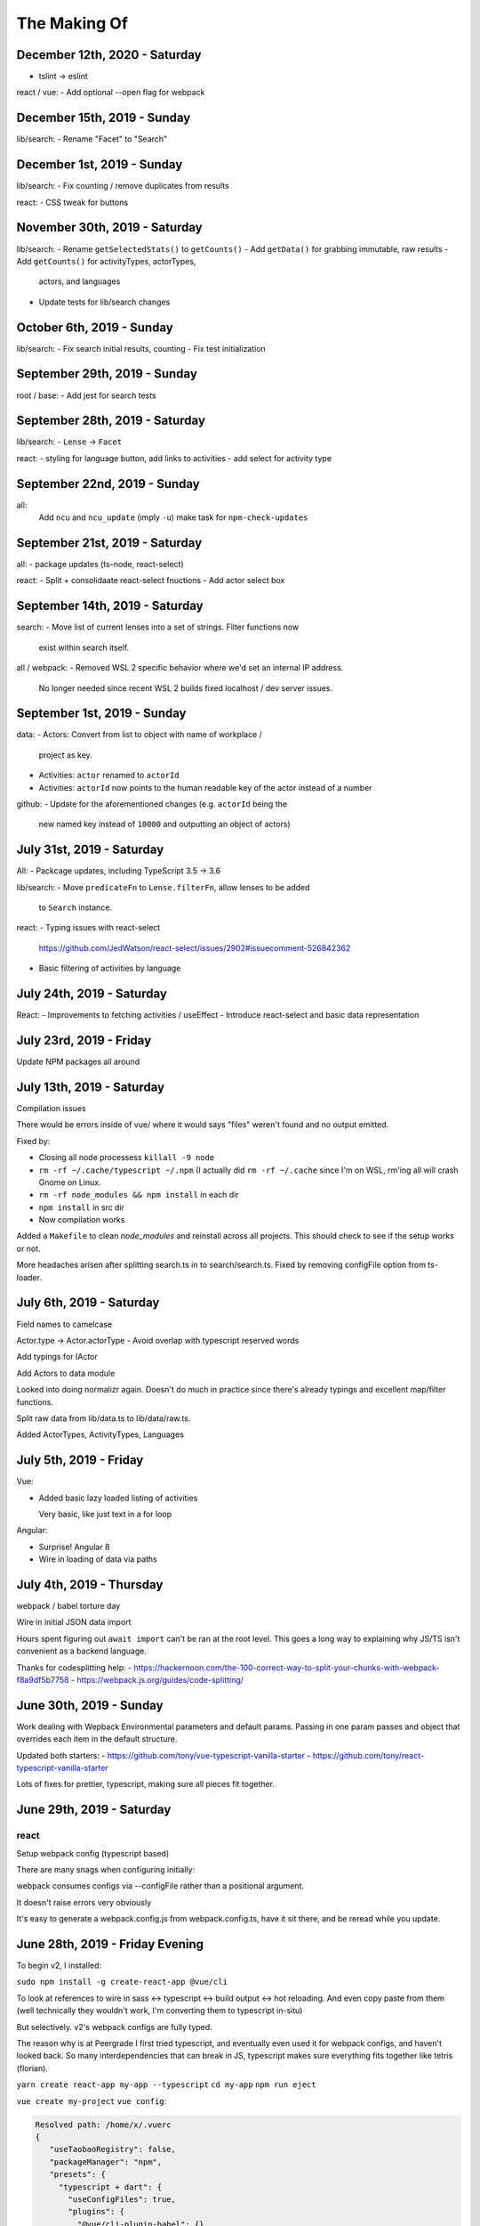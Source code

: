 The Making Of
=============

December 12th, 2020 - Saturday
------------------------------
- tslint -> eslint

react / vue:
- Add optional --open flag for webpack

December 15th, 2019 - Sunday
----------------------------
lib/search:
- Rename "Facet" to "Search"

December 1st, 2019 - Sunday
---------------------------
lib/search:
- Fix counting / remove duplicates from results

react:
- CSS tweak for buttons

November 30th, 2019 - Saturday
------------------------------
lib/search:
- Rename ``getSelectedStats()`` to ``getCounts()``
- Add ``getData()`` for grabbing immutable, raw results
- Add ``getCounts()`` for activityTypes, actorTypes,
  actors, and languages
- Update tests for lib/search changes

October 6th, 2019 - Sunday
--------------------------
lib/search:
- Fix search initial results, counting
- Fix test initialization

September 29th, 2019 - Sunday
-----------------------------
root / base:
- Add jest for search tests

September 28th, 2019 - Saturday
-------------------------------
lib/search:
- ``Lense`` -> ``Facet``

react:
- styling for language button, add links to activities
- add select for activity type

September 22nd, 2019 - Sunday
-----------------------------
all:
  Add ``ncu`` and ``ncu_update`` (imply ``-u``) make task for ``npm-check-updates``

September 21st, 2019 - Saturday
-------------------------------
all:
- package updates (ts-node, react-select)

react:
- Split + consolidaate react-select fnuctions
- Add actor select box

September 14th, 2019 - Saturday
-------------------------------
search:
- Move list of current lenses into a set of strings. Filter functions now
  exist within search itself.

all / webpack:
- Removed WSL 2 specific behavior where we'd set an internal IP address.
  No longer needed since recent WSL 2 builds fixed localhost / dev server
  issues.

September 1st, 2019 - Sunday
----------------------------
data:
- Actors: Convert from list to object with name of workplace /
  project as key.
- Activities: ``actor`` renamed to ``actorId``
- Activities: ``actorId`` now points to the human readable key
  of the actor instead of a number

github:
- Update for the aforementioned changes (e.g. ``actorId`` being the
  new named key instead of ``10000`` and outputting an object of
  actors)

July 31st, 2019 - Saturday
--------------------------
All:
- Packcage updates,  including TypeScript 3.5 -> 3.6

lib/search:
- Move ``predicateFn`` to ``Lense.filterFn``, allow lenses to be added
  to ``Search`` instance.

react:
- Typing issues with react-select
  https://github.com/JedWatson/react-select/issues/2902#issuecomment-526842362
- Basic filtering of activities by language

July 24th, 2019 - Saturday
--------------------------
React:
- Improvements to fetching activities / useEffect
- Introduce react-select and basic data representation

July 23rd, 2019 - Friday
------------------------
Update NPM packages all around

July 13th, 2019 - Saturday
--------------------------
Compilation issues

There would be errors inside of vue/ where it would says "files" weren't
found and no output emitted.

Fixed by:

- Closing all node processess ``killall -9 node``
- ``rm -rf ~/.cache/typescript ~/.npm``  (I actually did ``rm -rf
  ~/.cache`` since I'm on WSL, rm'ing all will crash Gnome on Linux.
- ``rm -rf node_modules && npm install`` in each dir
- ``npm install`` in src dir
- Now compilation works

Added a ``Makefile`` to clean *node_modules* and reinstall across all
projects. This should check to see if the setup works or not.

More headaches arisen after splitting search.ts in to search/search.ts.
Fixed by removing configFile option from ts-loader.

July 6th, 2019 - Saturday
-------------------------
Field names to camelcase

Actor.type -> Actor.actorType - Avoid overlap with typescript reserved words

Add typings for IActor

Add Actors to data module

Looked into doing normalizr again. Doesn't do much in practice since
there's already typings and excellent map/filter functions.

Split raw data from lib/data.ts to lib/data/raw.ts.

Added ActorTypes, ActivityTypes, Languages

July 5th, 2019 - Friday
-----------------------
Vue:

- Added basic lazy loaded listing of activities

  Very basic, like just text in a for loop

Angular:

- Surprise! Angular 8
- Wire in loading of data via paths

July 4th, 2019 - Thursday
-------------------------
webpack / babel torture day

Wire in initial JSON data import

Hours spent figuring out ``await import`` can't be ran at
the root level.  This goes a long way to explaining why JS/TS
isn't convenient as a backend language.

Thanks for codesplitting help:
- https://hackernoon.com/the-100-correct-way-to-split-your-chunks-with-webpack-f8a9df5b7758
- https://webpack.js.org/guides/code-splitting/

June 30th, 2019 - Sunday
------------------------
Work dealing with Wepback Environmental parameters
and default params. Passing in one param passes and object that overrides
each item in the default structure.

Updated both starters:
- https://github.com/tony/vue-typescript-vanilla-starter
- https://github.com/tony/react-typescript-vanilla-starter

Lots of fixes for prettier, typescript, making sure all pieces fit
together.

June 29th, 2019 - Saturday
--------------------------

react
"""""

Setup webpack config (typescript based)

There are many snags when configuring initially:

webpack consumes configs via --configFile rather than a positional
argument.

It doesn't raise errors very obviously

It's easy to generate a webpack.config.js from webpack.config.ts, have it
sit there, and be reread while you update.


June 28th, 2019 - Friday Evening
--------------------------------

To begin v2, I installed:

``sudo npm install -g create-react-app @vue/cli``

To look at references to wire in sass <-> typescript <-> build output
<-> hot reloading. And even copy paste from them (well technically
they wouldn't work, I'm converting them to typescript in-situ)

But selectively. v2's webpack configs are fully typed.

The reason why is at Peergrade I first tried typescript,
and eventually even used it for webpack configs, and haven't
looked back. So many interdependencies that can break in JS,
typescript makes sure everything fits together like tetris
(florian).


``yarn create react-app my-app --typescript``
``cd my-app``
``npm run eject``


``vue create my-project``
``vue config``:

.. code-block::

   Resolved path: /home/x/.vuerc
   {
      "useTaobaoRegistry": false,
      "packageManager": "npm",
      "presets": {
        "typescript + dart": {
          "useConfigFiles": true,
          "plugins": {
            "@vue/cli-plugin-babel": {},
            "@vue/cli-plugin-typescript": {
              "classComponent": true,
              "tsLint": true,
              "lintOn": [
                "save"
              ],
              "useTsWithBabel": true
            },
            "@vue/cli-plugin-pwa": {}
          },
          "vuex": true,
          "cssPreprocessor": "dart-sass"
        }
      }
    }

